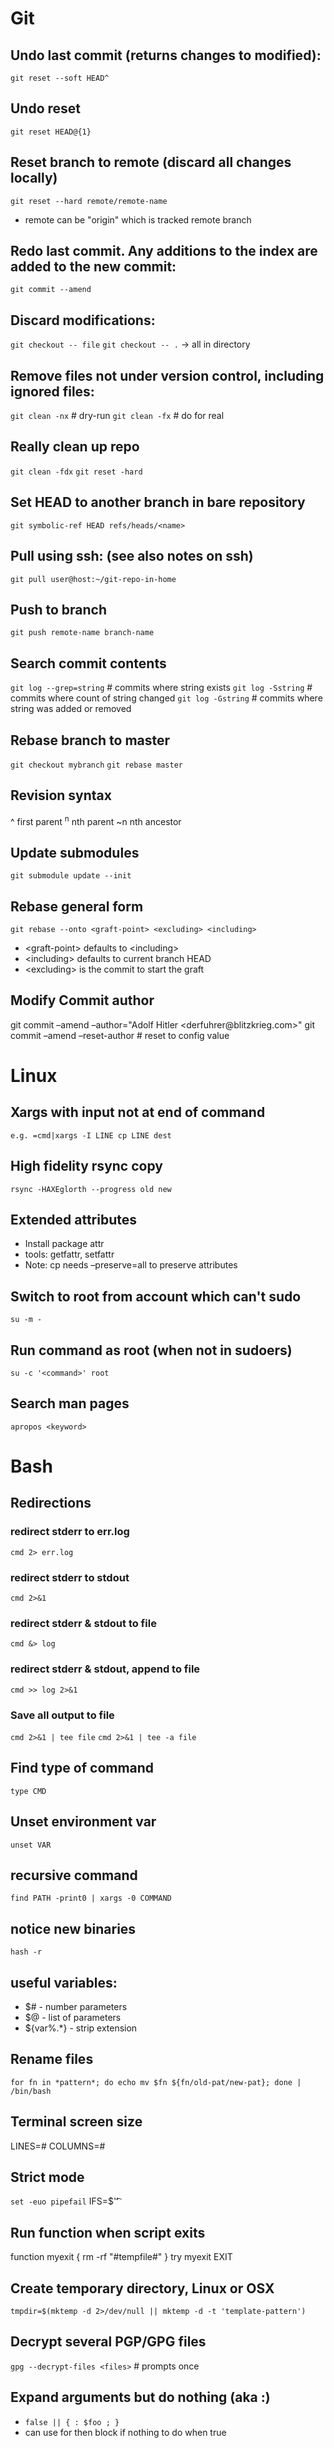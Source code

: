 * Git
** Undo last commit (returns changes to modified):
	=git reset --soft HEAD^=

** Undo reset
	=git reset HEAD@{1}=

** Reset branch to remote (discard all changes locally)
	=git reset --hard remote/remote-name=
	- remote can be "origin" which is tracked remote branch

** Redo last commit.  Any additions to the index are added to the new commit:
	=git commit --amend=

** Discard modifications:
	=git checkout -- file=
	=git checkout -- .=       -> all in directory

** Remove files not under version control, including ignored files:
	=git clean -nx=           # dry-run
   =git clean -fx=           # do for real

** Really clean up repo
   =git clean -fdx=
   =git reset -hard=

** Set HEAD to another branch in bare repository
	=git symbolic-ref HEAD refs/heads/<name>=

** Pull using ssh:  (see also notes on ssh)
	=git pull user@host:~/git-repo-in-home=

** Push to branch
	=git push remote-name branch-name=

** Search commit contents
	=git log --grep=string=        # commits where string exists
	=git log -Sstring=             # commits where count of string changed
	=git log -Gstring=             # commits where string was added or removed

** Rebase branch to master
	=git checkout mybranch=
	=git rebase master=

** Revision syntax
	^ first parent
	^n nth parent
	~n nth ancestor

** Update submodules
	=git submodule update --init=

** Rebase general form
	=git rebase --onto <graft-point> <excluding> <including>=
	- <graft-point> defaults to <including>
	- <including> defaults to current branch HEAD
	- <excluding> is the commit to start the graft

** Modify Commit author
   git commit --amend --author="Adolf Hitler <derfuhrer@blitzkrieg.com>"
   git commit --amend --reset-author    # reset to config value
* Linux
** Xargs with input not at end of command
	=e.g. =cmd|xargs -I LINE cp LINE dest=
** High fidelity rsync copy
  =rsync -HAXEglorth --progress old new=
** Extended attributes
	- Install package attr
	- tools: getfattr, setfattr
	- Note: cp needs --preserve=all to preserve attributes
** Switch to root from account which can't sudo
	=su -m -=
** Run command as root (when not in sudoers)
	=su -c '<command>' root=
** Search man pages
	=apropos <keyword>=

* Bash
** Redirections
*** redirect stderr to err.log
    =cmd 2> err.log=
*** redirect stderr to stdout
    =cmd 2>&1=
*** redirect stderr & stdout to file
    =cmd &> log=
*** redirect stderr & stdout, append to file
    =cmd >> log 2>&1=

*** Save all output to file
    =cmd 2>&1 | tee file=
    =cmd 2>&1 | tee -a file=
** Find type of command
	=type CMD=
** Unset environment var
	=unset VAR=
** recursive command
	=find PATH -print0 | xargs -0 COMMAND=
** notice new binaries
	=hash -r=
** useful variables:
  - $# - number parameters
  - $@ - list of parameters
  - ${var%.*} - strip extension

** Rename files
	=for fn in *pattern*; do echo mv $fn ${fn/old-pat/new-pat}; done | /bin/bash=

** Terminal screen size
	LINES=#
	COLUMNS=#

** Strict mode
	=set -euo pipefail=
	IFS=$'\n\t'

** Run function when script exits
	function myexit {
		rm -rf "#tempfile#"
	}
	try myexit EXIT

** Create temporary directory, Linux or OSX
	=tmpdir=$(mktemp -d 2>/dev/null || mktemp -d -t 'template-pattern')=

** Decrypt several PGP/GPG files
	=gpg --decrypt-files <files>=   # prompts once

** Expand arguments but do nothing (aka :)
	- =false || { : $foo ; }=
	- can use for then block if nothing to do when true
* Imagemagick
** Composite three images into one (not very generic)
	=convert -size 278x160 xc:black \( $1 -resize 93 \) -geometry +0+10  -composite \( $2 -resize 93 \) -geometry +93+10  -composite \( $3 -resize 93 \) -geometry +186+10  -composite $4=
* Gtags
** Create GTAGS files for a set of directories
   Find ./dir1 ./dir2 ./dir3 |gtags --file=-
* Cmake
** Generate compile_commands.json
	add -DCMAKE_EXPORT_COMPILE_COMMANDS=ON to cmake invocations
